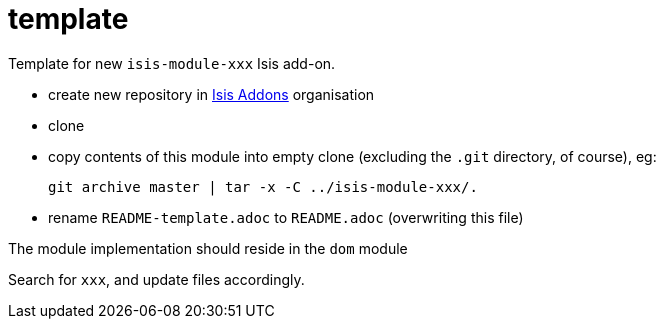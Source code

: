 = template

Template for new `isis-module-xxx` Isis add-on.

* create new repository in link:http://github.com/isisaddons[Isis Addons] organisation

* clone

* copy contents of this module into empty clone (excluding the `.git` directory, of course), eg: +
+
[source,bash]
----
git archive master | tar -x -C ../isis-module-xxx/.
----

* rename `README-template.adoc` to `README.adoc` (overwriting this file)


The module implementation should reside in the `dom` module

Search for `xxx`, and update files accordingly.

